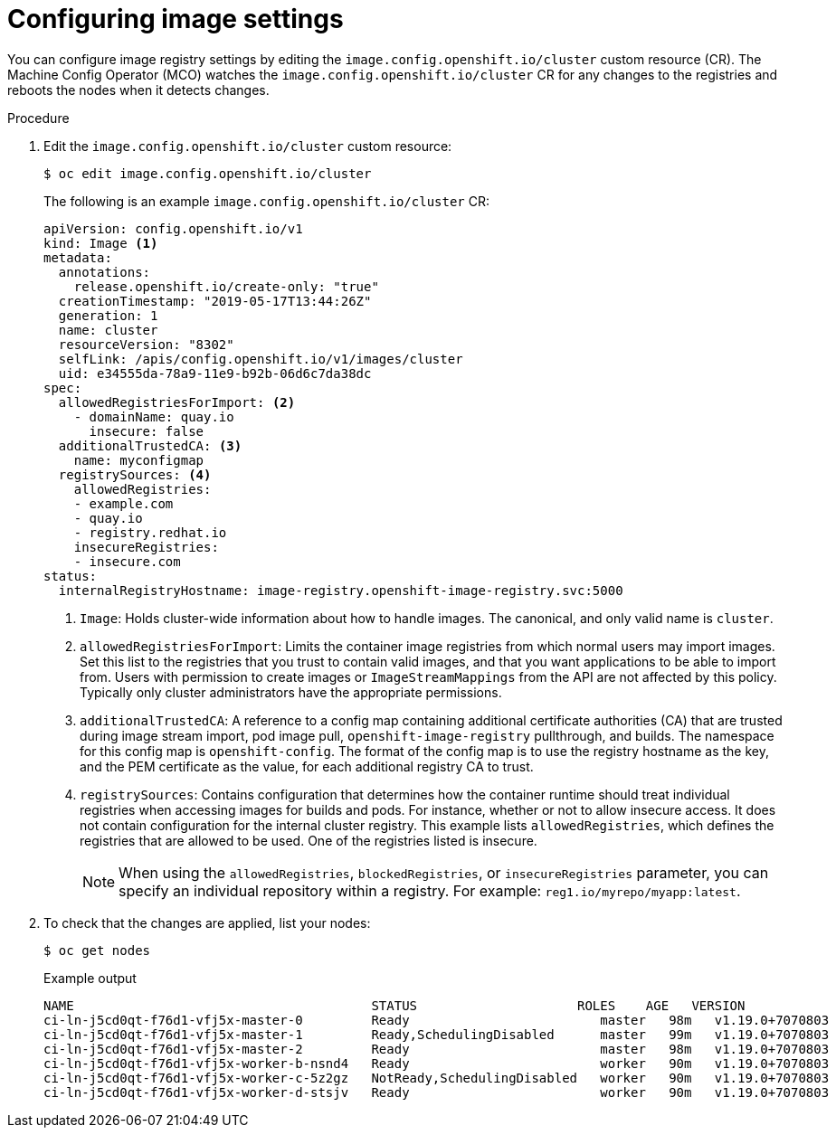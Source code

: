 // Module included in the following assemblies:
//
// * openshift_images/image-configuration.adoc
// * post_installation_configuration/preparing-for-users.adoc

[id="images-configuration-file_{context}"]
= Configuring image settings

You can configure image registry settings by editing the `image.config.openshift.io/cluster` custom resource (CR). The Machine Config Operator (MCO) watches the `image.config.openshift.io/cluster` CR for any changes to the registries and reboots the nodes when it detects changes.

.Procedure

. Edit the `image.config.openshift.io/cluster` custom resource:
+
[source,terminal]
----
$ oc edit image.config.openshift.io/cluster
----
+
The following is an example `image.config.openshift.io/cluster` CR:
+
[source,yaml]
----
apiVersion: config.openshift.io/v1
kind: Image <1>
metadata:
  annotations:
    release.openshift.io/create-only: "true"
  creationTimestamp: "2019-05-17T13:44:26Z"
  generation: 1
  name: cluster
  resourceVersion: "8302"
  selfLink: /apis/config.openshift.io/v1/images/cluster
  uid: e34555da-78a9-11e9-b92b-06d6c7da38dc
spec:
  allowedRegistriesForImport: <2>
    - domainName: quay.io
      insecure: false
  additionalTrustedCA: <3>
    name: myconfigmap
  registrySources: <4>
    allowedRegistries:
    - example.com
    - quay.io
    - registry.redhat.io
    insecureRegistries:
    - insecure.com
status:
  internalRegistryHostname: image-registry.openshift-image-registry.svc:5000
----
<1> `Image`: Holds cluster-wide information about how to handle images. The canonical, and only valid name is `cluster`.
<2> `allowedRegistriesForImport`: Limits the container image registries from which normal users may import images. Set this list to the registries that you trust to contain valid images, and that you want applications to be able to import from. Users with permission to create images or `ImageStreamMappings` from the API are not affected by this policy. Typically only cluster administrators have the appropriate permissions.
<3> `additionalTrustedCA`: A reference to a config map containing additional certificate authorities (CA) that are trusted during image stream import, pod image pull, `openshift-image-registry` pullthrough, and builds. The namespace for this config map is `openshift-config`. The format of the config map is to use the registry hostname as the key, and the PEM certificate as the value, for each additional registry CA to trust.
<4> `registrySources`: Contains configuration that determines how the container runtime should treat individual registries when accessing images for builds and pods. For instance, whether or not to allow insecure access. It does not contain configuration for the internal cluster registry. This example lists `allowedRegistries`, which defines the registries that are allowed to be used. One of the registries listed is insecure.
+
[NOTE]
====
When using the `allowedRegistries`, `blockedRegistries`, or `insecureRegistries` parameter, you can specify an individual repository within a registry. For example: `reg1.io/myrepo/myapp:latest`.
====

. To check that the changes are applied, list your nodes:
+
[source,terminal]
----
$ oc get nodes
----
+
.Example output
[source,terminal]
----
NAME                                       STATUS                     ROLES    AGE   VERSION
ci-ln-j5cd0qt-f76d1-vfj5x-master-0         Ready                         master   98m   v1.19.0+7070803
ci-ln-j5cd0qt-f76d1-vfj5x-master-1         Ready,SchedulingDisabled      master   99m   v1.19.0+7070803
ci-ln-j5cd0qt-f76d1-vfj5x-master-2         Ready                         master   98m   v1.19.0+7070803
ci-ln-j5cd0qt-f76d1-vfj5x-worker-b-nsnd4   Ready                         worker   90m   v1.19.0+7070803
ci-ln-j5cd0qt-f76d1-vfj5x-worker-c-5z2gz   NotReady,SchedulingDisabled   worker   90m   v1.19.0+7070803
ci-ln-j5cd0qt-f76d1-vfj5x-worker-d-stsjv   Ready                         worker   90m   v1.19.0+7070803
----
